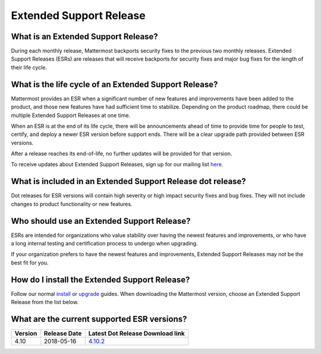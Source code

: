 Extended Support Release
=======================

What is an Extended Support Release?
--------------------------------
During each monthly release, Mattermost backports security fixes to the previous two monthly releases. Extended Support Releases (ESRs) are releases that will receive backports for security fixes and major bug fixes for the length of their life cycle.  

What is the life cycle of an Extended Support Release?
--------------------------------------------------
Mattermost provides an ESR when a significant number of new features and improvements have been added to the product, and those new features have had sufficient time to stabilize. Depending on the product roadmap, there could be multiple Extended Support Releases at one time. 

When an ESR is at the end of its life cycle, there will be announcements ahead of time to provide time for people to test, certify, and deploy a newer ESR version before support ends. There will be a clear upgrade path provided between ESR versions. 

After a release reaches its end-of-life, no further updates will be provided for that version. 

To receive updates about Extended Support Releases, sign up for our mailing list `here <http://eepurl.com/dCKn2P>`_. 


What is included in an Extended Support Release dot release? 
-----------------------------------------------------------
Dot releases for ESR versions will contain high severity or high impact security fixes and bug fixes. They will not include changes to product functionality or new features. 

Who should use an Extended Support Release? 
-----------------------------------------
ESRs are intended for organizations who value stability over having the newest features and improvements, or who have a long internal testing and certification process to undergo when upgrading.

If your organization prefers to have the newest features and improvements, Extended Support Releases may not be the best fit for you.


How do I install the Extended Support Release?
-----------------------
Follow our normal `install <https://docs.mattermost.com/guides/administrator.html#installing-mattermost>`_ or `upgrade <https://docs.mattermost.com/administration/upgrade.html>`_ guides. When downloading the Mattermost version, choose an Extended Support Release from the list below. 

What are the current supported ESR versions? 
-----------------------

+-------------+----------------+-----------------------------------------------------------------------------------------+
| Version     | Release Date   | Latest Dot Release Download link                                                        |
+=============+================+=========================================================================================+
| 4.10        |  2018-05-16    |  `4.10.2 <https://releases.mattermost.com/4.10.2/mattermost-4.10.2-linux-amd64.tar.gz>`_|
+-------------+----------------+-----------------------------------------------------------------------------------------+

